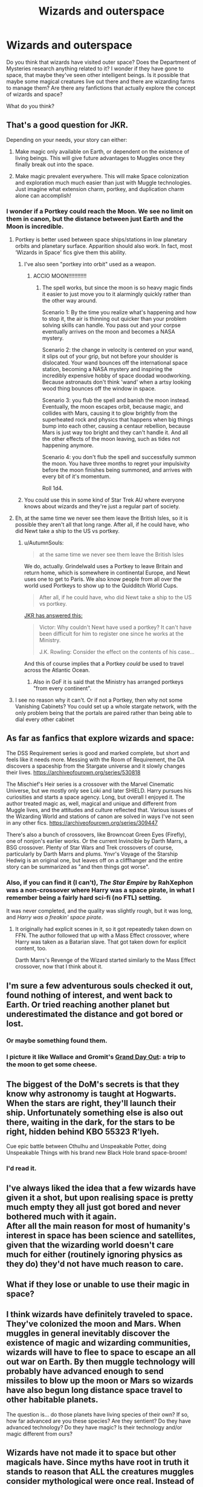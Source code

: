 #+TITLE: Wizards and outerspace

* Wizards and outerspace
:PROPERTIES:
:Score: 9
:DateUnix: 1556219158.0
:DateShort: 2019-Apr-25
:FlairText: Discussion
:END:
Do you think that wizards have visited outer space? Does the Department of Mysteries research anything related to it? I wonder if they have gone to space, that maybe they've seen other intelligent beings. Is it possible that maybe some magical creatures live out there and there are wizarding farms to manage them? Are there any fanfictions that actually explore the concept of wizards and space?

What do you think?


** That's a good question for JKR.

Depending on your needs, your story can either:

1. Make magic only available on Earth, or dependent on the existence of living beings. This will give future advantages to Muggles once they finally break out into the space.

2. Make magic prevalent everywhere. This will make Space colonization and exploration much much easier than just with Muggle technologies. Just imagine what extension charm, portkey, and duplication charm alone can accomplish!
:PROPERTIES:
:Author: InquisitorCOC
:Score: 6
:DateUnix: 1556220093.0
:DateShort: 2019-Apr-25
:END:

*** I wonder if a Portkey could reach the Moon. We see no limit on them in canon, but the distance between just Earth and the Moon is incredible.
:PROPERTIES:
:Author: AutumnSouls
:Score: 2
:DateUnix: 1556220531.0
:DateShort: 2019-Apr-25
:END:

**** Portkey is better used between space ships/stations in low planetary orbits and planetary surface. Apparition should also work. In fact, most ‘Wizards in Space' fics give them this ability.
:PROPERTIES:
:Author: InquisitorCOC
:Score: 2
:DateUnix: 1556221326.0
:DateShort: 2019-Apr-26
:END:

***** I've also seen "portkey into orbit" used as a weapon.
:PROPERTIES:
:Author: Jahoan
:Score: 2
:DateUnix: 1556226043.0
:DateShort: 2019-Apr-26
:END:

****** ACCIO MOON!!!!!!!!!!!!
:PROPERTIES:
:Author: Daemon-Blackbrier
:Score: 2
:DateUnix: 1556226979.0
:DateShort: 2019-Apr-26
:END:

******* The spell works, but since the moon is so heavy magic finds it easier to just move you to it alarmingly quickly rather than the other way around.

Scenario 1: By the time you realize what's happening and how to stop it, the air is thinning out quicker than your problem solving skills can handle. You pass out and your corpse eventually arrives on the moon and becomes a NASA mystery.

Scenario 2: the change in velocity is centered on your wand, it slips out of your grip, but not before your shoulder is dislocated. Your wand bounces off the international space station, becoming a NASA mystery and inspiring the incredibly expensive hobby of space doodad woodworking. Because astronauts don't think 'wand' when a artsy looking wood thing bounces off the window in space.

Scenario 3: you flub the spell and banish the moon instead. Eventually, the moon escapes orbit, because magic, and collides with Mars, causing it to glow brightly from the superheated rock and physics that happens when big things bump into each other, causing a centaur rebellion, because Mars is just way too bright and they can't handle it. And all the other effects of the moon leaving, such as tides not happening anymore.

Scenario 4: you don't flub the spell and successfully summon the moon. You have three months to regret your impulsivity before the moon finishes being summoned, and arrives with every bit of it's momentum.

Roll 1d4.
:PROPERTIES:
:Author: Uhhhmaybe2018
:Score: 6
:DateUnix: 1556421403.0
:DateShort: 2019-Apr-28
:END:


***** You could use this in some kind of Star Trek AU where everyone knows about wizards and they're just a regular part of society.
:PROPERTIES:
:Author: i-hate-moths
:Score: 1
:DateUnix: 1556284345.0
:DateShort: 2019-Apr-26
:END:


**** Eh, at the same time we never see them leave the British Isles, so it is possible they aren't all that long range. After all, if he could have, who did Newt take a ship to the US vs portkey.
:PROPERTIES:
:Author: Geairt_Annok
:Score: 2
:DateUnix: 1556234226.0
:DateShort: 2019-Apr-26
:END:

***** u/AutumnSouls:
#+begin_quote
  at the same time we never see them leave the British Isles
#+end_quote

We do, actually. Grindelwald uses a Portkey to leave Britain and return home, which is somewhere in continental Europe, and Newt uses one to get to Paris. We also know people from all over the world used Portkeys to show up to the Quidditch World Cups.

#+begin_quote
  After all, if he could have, who did Newt take a ship to the US vs portkey.
#+end_quote

[[https://twitter.com/jk_rowling/status/799670686495162369][JKR has answered this:]]

#+begin_quote
  Victor: Why couldn't Newt have used a portkey? It can't have been difficult for him to register one since he works at the Ministry.

  J.K. Rowling: Consider the effect on the contents of his case...
#+end_quote

And this of course implies that a Portkey /could/ be used to travel across the Atlantic Ocean.
:PROPERTIES:
:Author: AutumnSouls
:Score: 5
:DateUnix: 1556235301.0
:DateShort: 2019-Apr-26
:END:

****** Also in GoF it is said that the Ministry has arranged portkeys "from every continent".
:PROPERTIES:
:Author: Taure
:Score: 5
:DateUnix: 1556259758.0
:DateShort: 2019-Apr-26
:END:


**** I see no reason why it can't. Or if not a Portkey, then why not some Vanishing Cabinets? You could set up a whole stargate network, with the only problem being that the portals are paired rather than being able to dial every other cabinet
:PROPERTIES:
:Author: Tsorovar
:Score: 1
:DateUnix: 1556263295.0
:DateShort: 2019-Apr-26
:END:


** As far as fanfics that explore wizards and space:

The DSS Requirement series is good and marked complete, but short and feels like it needs more. Messing with the Room of Requirement, the DA discovers a spaceship from the Stargate universe and it slowly changes their lives. [[https://archiveofourown.org/series/530818]]

The Mischief's Heir series is a crossover with the Marvel Cinematic Universe, but we mostly only see Loki and later SHIELD. Harry pursues his curiosities and starts a space agency. Long, but overall I enjoyed it. The author treated magic as, well, magical and unique and different from Muggle lives, and the attitudes and culture reflected that. Various issues of the Wizarding World and stations of canon are solved in ways I've not seen in any other fics. [[https://archiveofourown.org/series/309447]]

There's also a bunch of crossovers, like Browncoat Green Eyes (Firefly), one of nonjon's earlier works. Or the current Invincible by Darth Marrs, a BSG crossover. Plenty of Star Wars and Trek crossovers of course, particularly by Darth Marrs and plums. Ynvr's Voyage of the Starship Hedwig is an original one, but leaves off on a cliffhanger and the entire story can be summarized as "and then things got worse".
:PROPERTIES:
:Author: DLVoldie
:Score: 4
:DateUnix: 1556248402.0
:DateShort: 2019-Apr-26
:END:

*** Also, if you can find it (I can't), /The Star Empire/ by RahXephon was a non-crossover where Harry was a space pirate, in what I remember being a fairly hard sci-fi (no FTL) setting.

It was never completed, and the quality was slightly rough, but it was long, and /Harry was a freakin' space pirate/.
:PROPERTIES:
:Author: VenditatioDelendaEst
:Score: 1
:DateUnix: 1556467030.0
:DateShort: 2019-Apr-28
:END:

**** It originally had explicit scenes in it, so it got repeatedly taken down on FFN. The author followed that up with a Mass Effect crossover, where Harry was taken as a Batarian slave. That got taken down for explicit content, too.

Darth Marrs's Revenge of the Wizard started similarly to the Mass Effect crossover, now that I think about it.
:PROPERTIES:
:Author: DLVoldie
:Score: 1
:DateUnix: 1556468210.0
:DateShort: 2019-Apr-28
:END:


** I'm sure a few adventurous souls checked it out, found nothing of interest, and went back to Earth. Or tried reaching another planet but underestimated the distance and got bored or lost.
:PROPERTIES:
:Author: AutumnSouls
:Score: 7
:DateUnix: 1556220181.0
:DateShort: 2019-Apr-25
:END:

*** Or maybe something found them.
:PROPERTIES:
:Author: will1707
:Score: 6
:DateUnix: 1556223029.0
:DateShort: 2019-Apr-26
:END:


*** I picture it like Wallace and Gromit's [[https://www.youtube.com/watch?v=T0qagA4_eVQ][Grand Day Out]]: a trip to the moon to get some cheese.
:PROPERTIES:
:Author: Taure
:Score: 2
:DateUnix: 1556259838.0
:DateShort: 2019-Apr-26
:END:


** The biggest of the DoM's secrets is that they know why astronomy is taught at Hogwarts. When the stars are right, they'll launch their ship. Unfortunately something else is also out there, waiting in the dark, for the stars to be right, hidden behind KBO 55323 R'lyeh.

Cue epic battle between Cthulhu and Unspeakable Potter, doing Unspeakable Things with his brand new Black Hole brand space-broom!
:PROPERTIES:
:Author: HiddenAltAccount
:Score: 4
:DateUnix: 1556224821.0
:DateShort: 2019-Apr-26
:END:

*** I'd read it.
:PROPERTIES:
:Author: taargus5000
:Score: 1
:DateUnix: 1556241672.0
:DateShort: 2019-Apr-26
:END:


** I've always liked the idea that a few wizards have given it a shot, but upon realising space is pretty much empty they all just got bored and never bothered much with it again.\\
After all the main reason for most of humanity's interest in space has been science and satellites, given that the wizarding world doesn't care much for either (routinely ignoring physics as they do) they'd not have much reason to care.
:PROPERTIES:
:Author: Electric999999
:Score: 1
:DateUnix: 1556243157.0
:DateShort: 2019-Apr-26
:END:


** What if they lose or unable to use their magic in space?
:PROPERTIES:
:Author: Mindovin
:Score: 1
:DateUnix: 1556281188.0
:DateShort: 2019-Apr-26
:END:


** I think wizards have definitely traveled to space. They've colonized the moon and Mars. When muggles in general inevitably discover the existence of magic and wizarding communities, wizards will have to flee to space to escape an all out war on Earth. By then muggle technology will probably have advanced enough to send missiles to blow up the moon or Mars so wizards have also begun long distance space travel to other habitable planets.

The question is... do those planets have living species of their own? If so, how far advanced are you these species? Are they sentient? Do they have advanced technology? Do they have magic? Is their technology and/or magic different from ours?
:PROPERTIES:
:Author: is-brea-ficsean
:Score: 1
:DateUnix: 1569305907.0
:DateShort: 2019-Sep-24
:END:


** Wizards have not made it to space but other magicals have. Since myths have root in truth it stands to reason that ALL the creatures muggles consider mythological were once real. Instead of going extinct like wizards think they did, they actually just fled the planet. We have house elves but I'd like to think there once existed "elves" of the LotR variety. They all moved to the moon or Mars or some habitable planet in another solar system. Wizards have forgotten about such things because of some spell that was placed on their ancestors who were left behind because they were too stupid/annoying to join everyone else.
:PROPERTIES:
:Author: is-brea-ficsean
:Score: 1
:DateUnix: 1569306627.0
:DateShort: 2019-Sep-24
:END:

